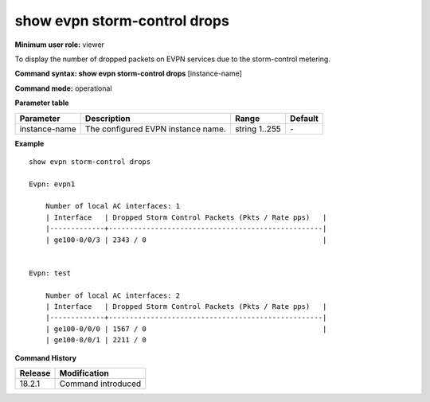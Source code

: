 show evpn storm-control drops
-----------------------------

**Minimum user role:** viewer

To display the number of dropped packets on EVPN services due to the storm-control metering.

**Command syntax: show evpn storm-control drops**  [instance-name]

**Command mode:** operational

.. **Note**

**Parameter table**

+----------------+---------------------------------------------------------+---------------------------------------------------------------------------------------------------------------------------------------------------------------------------------------------------------------------------------------------------------------+---------+
| Parameter      | Description                                             | Range                                                                                                                                                                                                                                                         | Default |
+================+=========================================================+===============================================================================================================================================================================================================================================================+=========+
| instance-name  | The configured EVPN instance name.                      | string 1..255                                                                                                                                                                                                                                                 | \-      |
+----------------+---------------------------------------------------------+---------------------------------------------------------------------------------------------------------------------------------------------------------------------------------------------------------------------------------------------------------------+---------+


**Example**
::

    show evpn storm-control drops

    Evpn: evpn1

        Number of local AC interfaces: 1
        | Interface   | Dropped Storm Control Packets (Pkts / Rate pps)   |
        |-------------+---------------------------------------------------|
        | ge100-0/0/3 | 2343 / 0                                          |


    Evpn: test

        Number of local AC interfaces: 2
        | Interface   | Dropped Storm Control Packets (Pkts / Rate pps)   |
        |-------------+---------------------------------------------------|
        | ge100-0/0/0 | 1567 / 0                                          |
        | ge100-0/0/1 | 2211 / 0


.. **Help line:** show evpn storm-control drops

**Command History**

+---------+--------------------+
| Release | Modification       |
+=========+====================+
| 18.2.1  | Command introduced |
+---------+--------------------+
